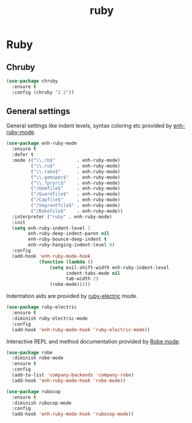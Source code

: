 #+TITLE: ruby

* Ruby

** Chruby

#+BEGIN_SRC emacs-lisp
(use-package chruby
  :ensure t
  :config (chruby "2.2"))
#+END_SRC

** General settings

General settings like indent levels, syntax coloring etc provided by
[[https://github.com/zenspider/enhanced-ruby-mode][enh-ruby-mode]].

#+BEGIN_SRC emacs-lisp
(use-package enh-ruby-mode
  :ensure t
  :defer t
  :mode (("\\.rb$"        . enh-ruby-mode)
         ("\\.ru$"        . enh-ruby-mode)
         ("\\.rake$"      . enh-ruby-mode)
         ("\\.gemspec$"   . enh-ruby-mode)
         ("\\.?pryrc$"    . enh-ruby-mode)
         ("/Gemfile$"     . enh-ruby-mode)
         ("/Guardfile$"   . enh-ruby-mode)
         ("/Capfile$"     . enh-ruby-mode)
         ("/Vagrantfile$" . enh-ruby-mode)
         ("/Rakefile$"    . enh-ruby-mode))
  :interpreter ("ruby" . enh-ruby-mode)
  :init
  (setq enh-ruby-indent-level 2
        enh-ruby-deep-indent-paren nil
        enh-ruby-bounce-deep-indent t
        enh-ruby-hanging-indent-level 0)
  :config
  (add-hook 'enh-ruby-mode-hook
            (function (lambda ()
                (setq evil-shift-width enh-ruby-indent-level
                      indent-tabs-mode nil
                      tab-width 2)
                (robe-mode)))))
#+END_SRC

Indentation aids are provided by [[http://github.com/qoobaa/ruby-electric][ruby-electric]] mode.

#+BEGIN_SRC emacs-lisp
(use-package ruby-electric
  :ensure t
  :diminish ruby-electric-mode
  :config
  (add-hook 'enh-ruby-mode-hook 'ruby-electric-mode))
#+END_SRC

Interactive REPL and method documentation provided by [[https://github.com/dgutov/robe][Robe mode]].

#+BEGIN_SRC emacs-lisp
(use-package robe
  :diminish robe-mode
  :ensure t
  :config
  (add-to-list 'company-backends 'company-robe)
  (add-hook 'enh-ruby-mode-hook 'robe-mode))
#+END_SRC

#+BEGIN_SRC emacs-lisp
(use-package rubocop
  :ensure t
  :diminish rubocop-mode
  :config
  (add-hook 'enh-ruby-mode-hook 'rubocop-mode))
#+END_SRC
